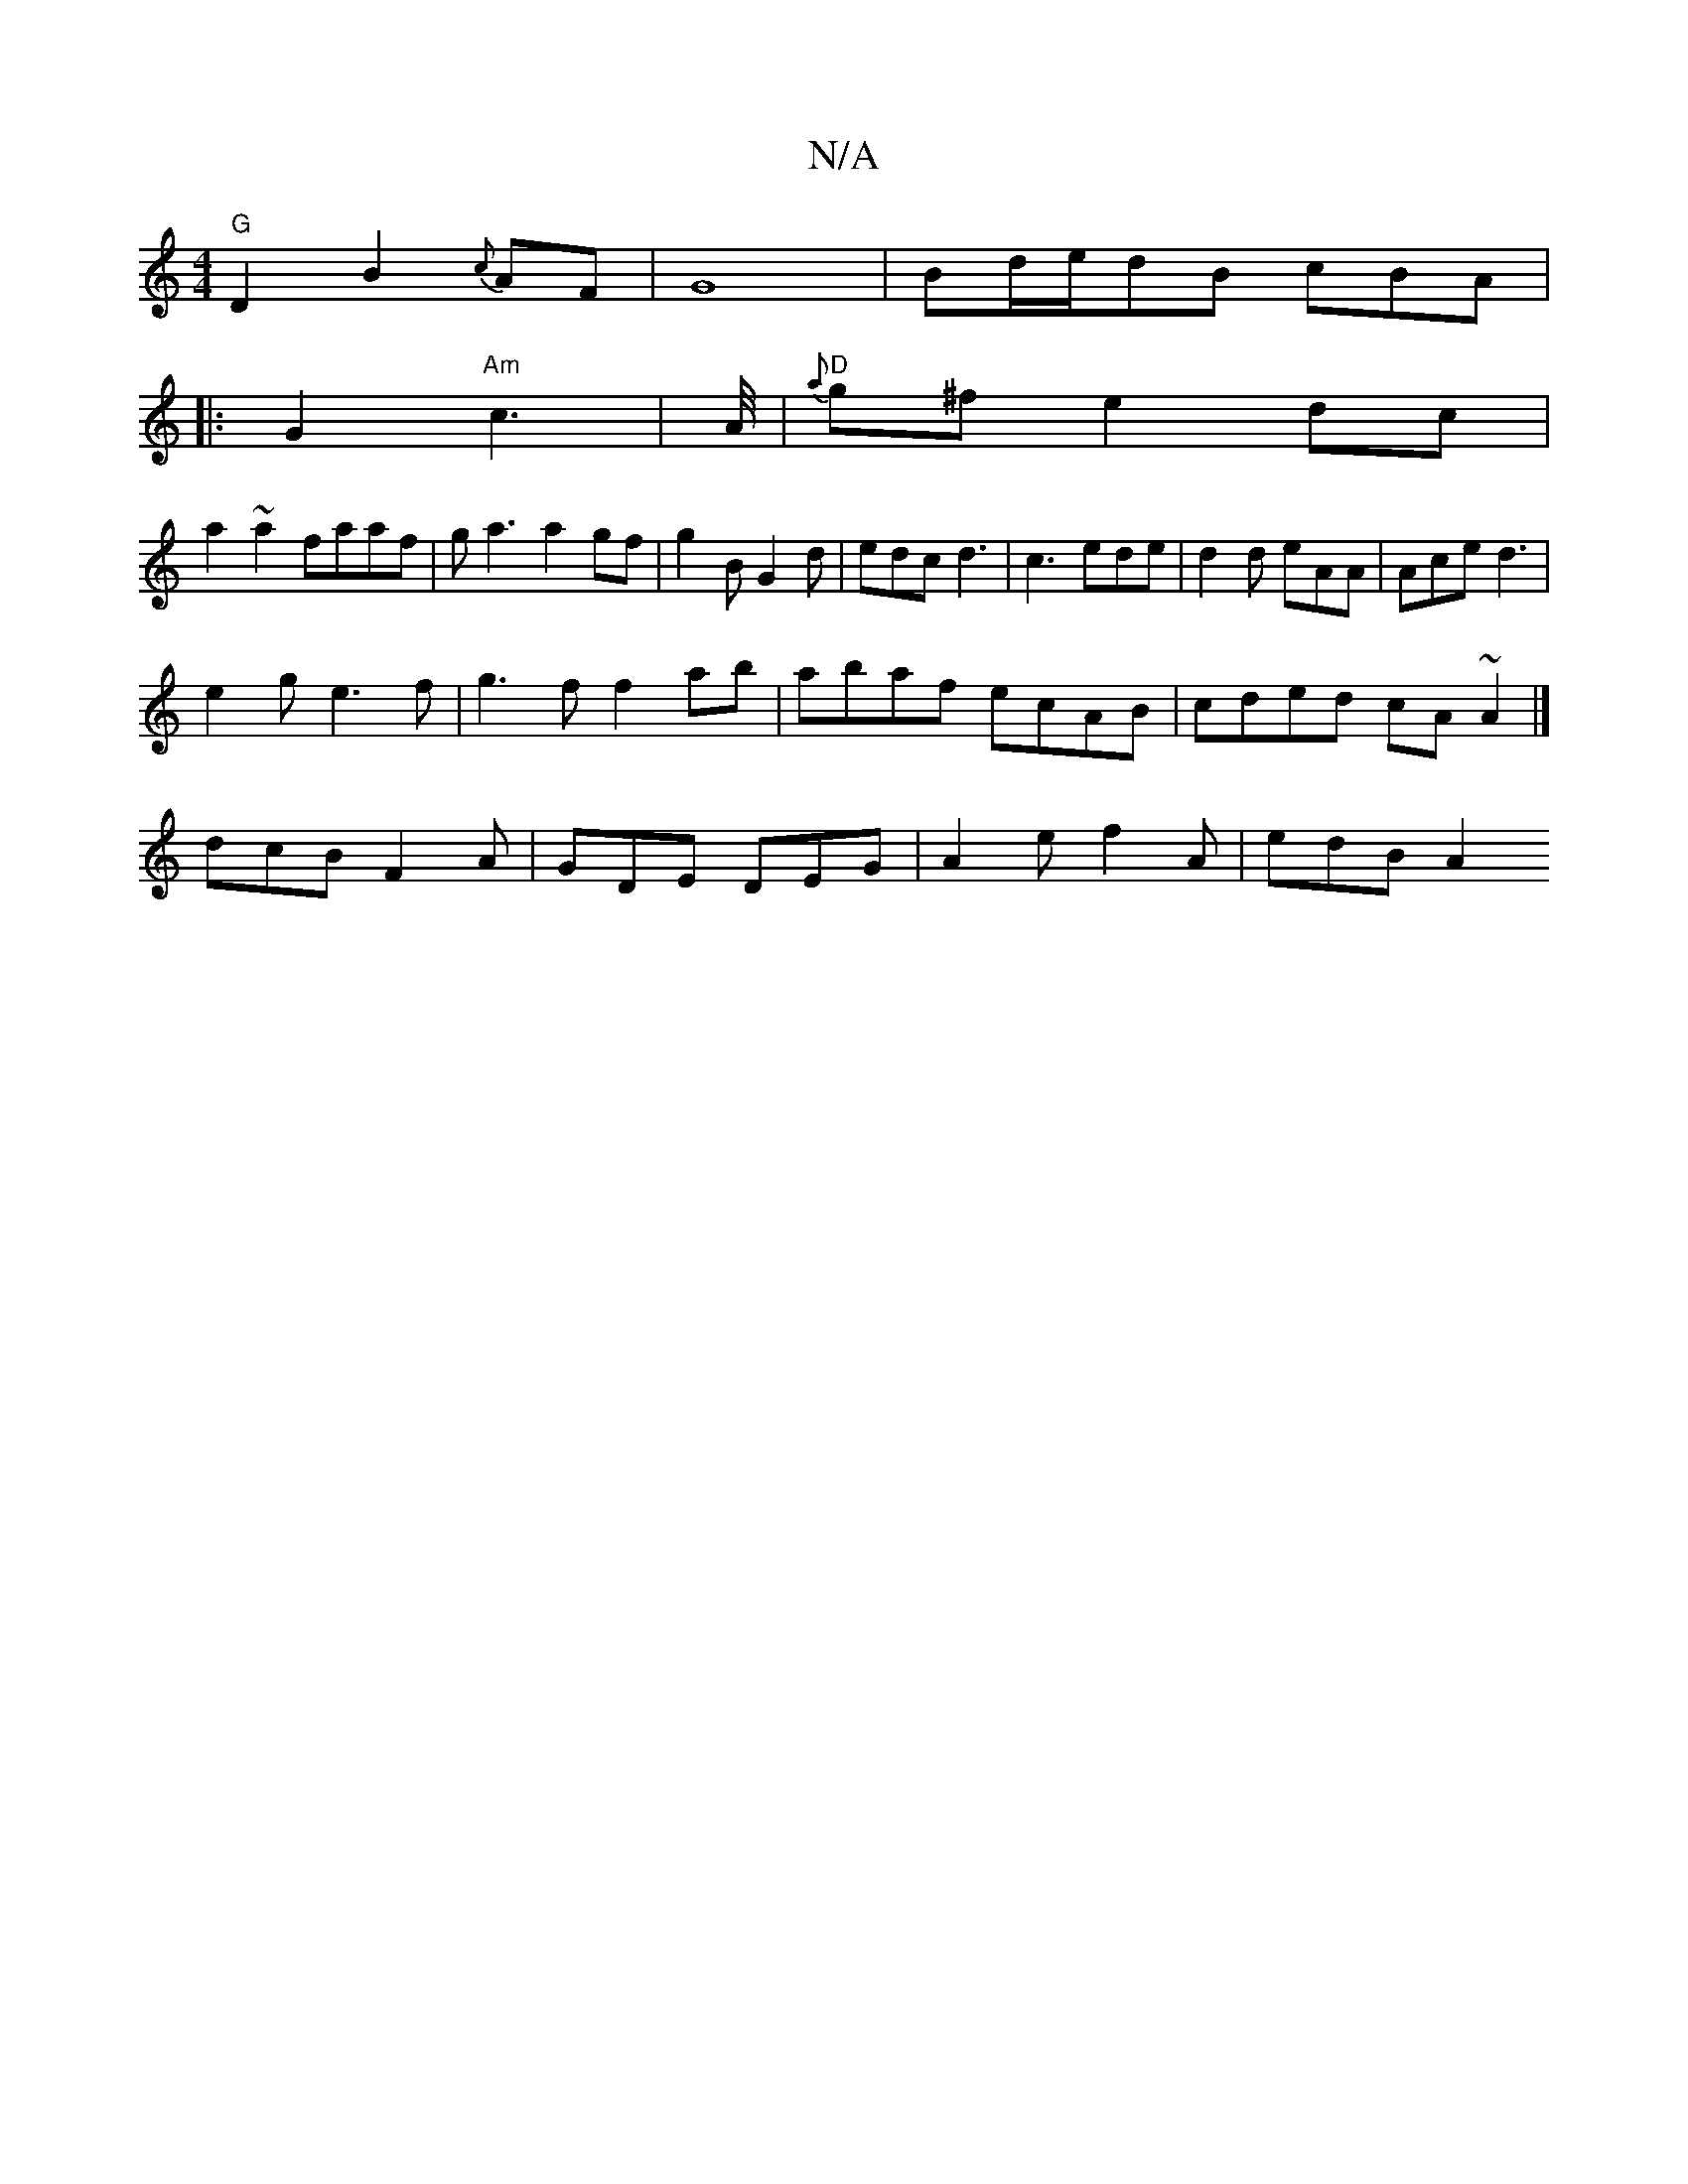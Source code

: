 X:1
T:N/A
M:4/4
R:N/A
K:Cmajor
"G"D2B2{c}AF|G8|Bd/e/dB cBA |
|:G2 "Am"c3- |A/4|"D"{a}g^f e2dc|
a2~a2 faaf|ga3 a2gf|g2BG2d|edc d3|c3 ede|d2 d eAA|Ace d3|
e2g e3f| g3f f2ab|abaf ecAB|cded cA~A2|]
dcB F2A | GDE DEG | A2e f2A | edB A2 